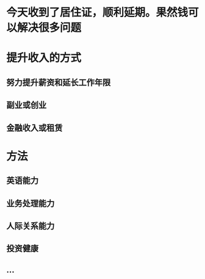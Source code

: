 * 今天收到了居住证，顺利延期。果然钱可以解决很多问题
* 提升收入的方式
** 努力提升薪资和延长工作年限
** 副业或创业
** 金融收入或租赁
* 方法
** 英语能力
** 业务处理能力
** 人际关系能力
** 投资健康
** ...